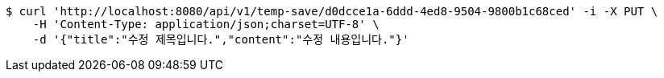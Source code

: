 [source,bash]
----
$ curl 'http://localhost:8080/api/v1/temp-save/d0dcce1a-6ddd-4ed8-9504-9800b1c68ced' -i -X PUT \
    -H 'Content-Type: application/json;charset=UTF-8' \
    -d '{"title":"수정 제목입니다.","content":"수정 내용입니다."}'
----